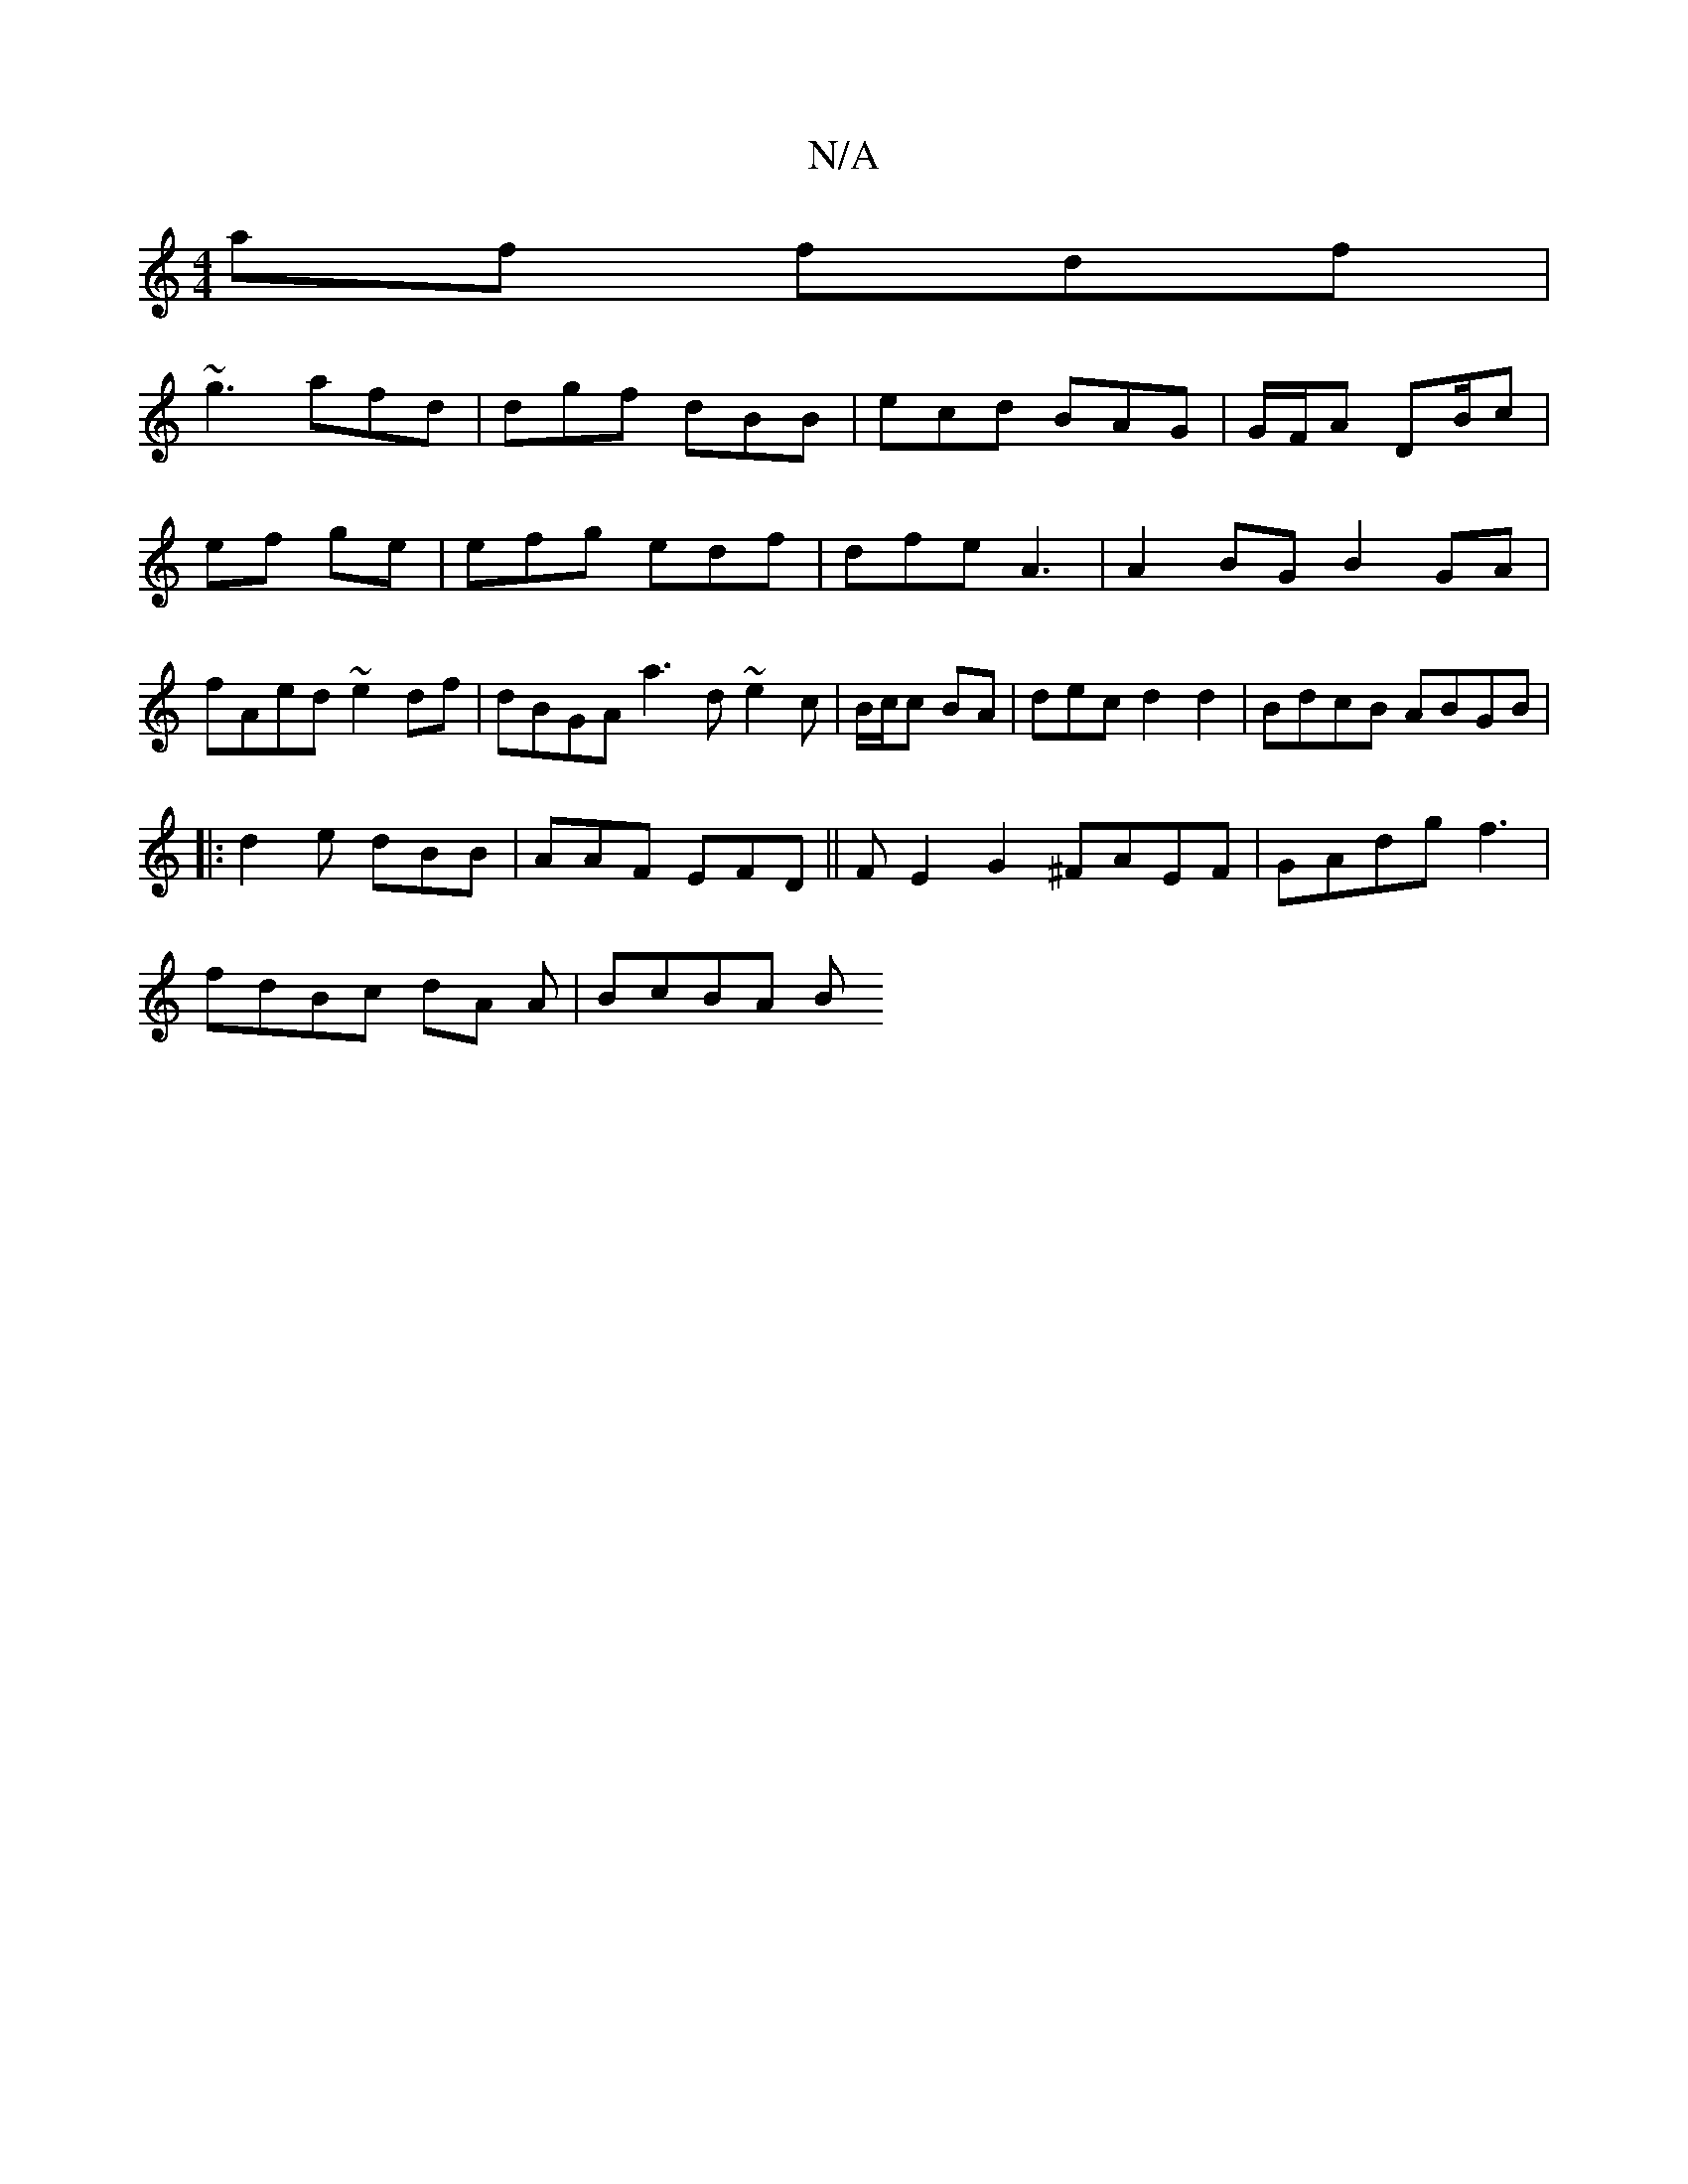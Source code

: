 X:1
T:N/A
M:4/4
R:N/A
K:Cmajor
af fdf|
~g3 afd|dgf dBB | ecd BAG | G/F/A DB/}c | ef ge | efg edf| dfe A3 |A2BG B2GA|fAed ~e2df|dBGA a3d ~e2c|B/c/c BA|dec d2 d2 | BdcB ABGB|
|:d2e dBB|AAF EFD ||FE2G2 ^FAEF|GAdg f3 |
fdBc dA A|BcBA B